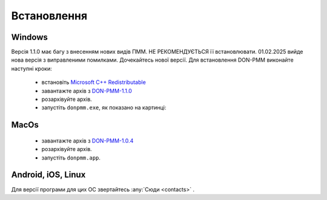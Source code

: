 Встановлення
============

Windows
-------

Версія 1.1.0 має багу з внесенням нових видів ПММ. НЕ РЕКОМЕНДУЄТЬСЯ її встановлювати. 01.02.2025 вийде нова версія з виправленими помилками. Дочекайтесь нової версії. 
Для встановлення DON-PMM виконайте наступні кроки:
  * встановіть `Microsoft C++ Redistributable <https://aka.ms/vs/17/release/vc_redist.x64.exe>`_
  * завантажте архів з `DON-PMM-1.1.0 <https://drive.google.com/uc?export=download&id=1ZGBFNRXSw2zasdvwllFB4ZStbKOcvrif>`_
  * розархівуйте архів.
  * запустіть ``donpmm.exe``, як показано на картинці:

.. image:: screenshots/first-open.gif

MacOs
-----
  * завантажте архів з `DON-PMM-1.0.4 <https://drive.google.com/uc?export=download&id=15nvLMchdroODLU_FdVaiwKadZGhHWxfa>`_
  * розархівуйте архів.
  * запустіть ``donpmm.app``.


Android, iOS, Linux
--------------------------

Для версії програми для цих ОС звертайтесь :any:`Сюди <contacts>` .
